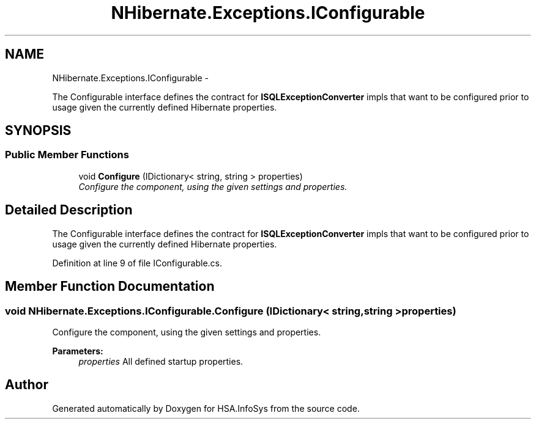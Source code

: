 .TH "NHibernate.Exceptions.IConfigurable" 3 "Fri Jul 5 2013" "Version 1.0" "HSA.InfoSys" \" -*- nroff -*-
.ad l
.nh
.SH NAME
NHibernate.Exceptions.IConfigurable \- 
.PP
The Configurable interface defines the contract for \fBISQLExceptionConverter\fP impls that want to be configured prior to usage given the currently defined Hibernate properties\&.  

.SH SYNOPSIS
.br
.PP
.SS "Public Member Functions"

.in +1c
.ti -1c
.RI "void \fBConfigure\fP (IDictionary< string, string > properties)"
.br
.RI "\fIConfigure the component, using the given settings and properties\&. \fP"
.in -1c
.SH "Detailed Description"
.PP 
The Configurable interface defines the contract for \fBISQLExceptionConverter\fP impls that want to be configured prior to usage given the currently defined Hibernate properties\&. 


.PP
Definition at line 9 of file IConfigurable\&.cs\&.
.SH "Member Function Documentation"
.PP 
.SS "void NHibernate\&.Exceptions\&.IConfigurable\&.Configure (IDictionary< string, string >properties)"

.PP
Configure the component, using the given settings and properties\&. 
.PP
\fBParameters:\fP
.RS 4
\fIproperties\fP All defined startup properties\&. 
.RE
.PP


.SH "Author"
.PP 
Generated automatically by Doxygen for HSA\&.InfoSys from the source code\&.
